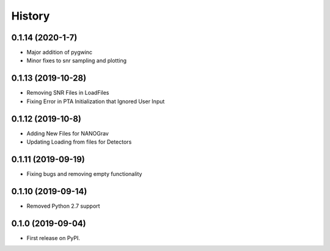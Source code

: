 =======
History
=======

0.1.14 (2020-1-7)
-------------------
* Major addition of pygwinc
* Minor fixes to snr sampling and plotting

0.1.13 (2019-10-28)
-------------------
* Removing SNR Files in LoadFiles
* Fixing Error in PTA Initialization that Ignored User Input

0.1.12 (2019-10-8)
-------------------
* Adding New Files for NANOGrav
* Updating Loading from files for Detectors

0.1.11 (2019-09-19)
-------------------
* Fixing bugs and removing empty functionality

0.1.10 (2019-09-14)
-------------------
* Removed Python 2.7 support

0.1.0 (2019-09-04)
------------------

* First release on PyPI.
